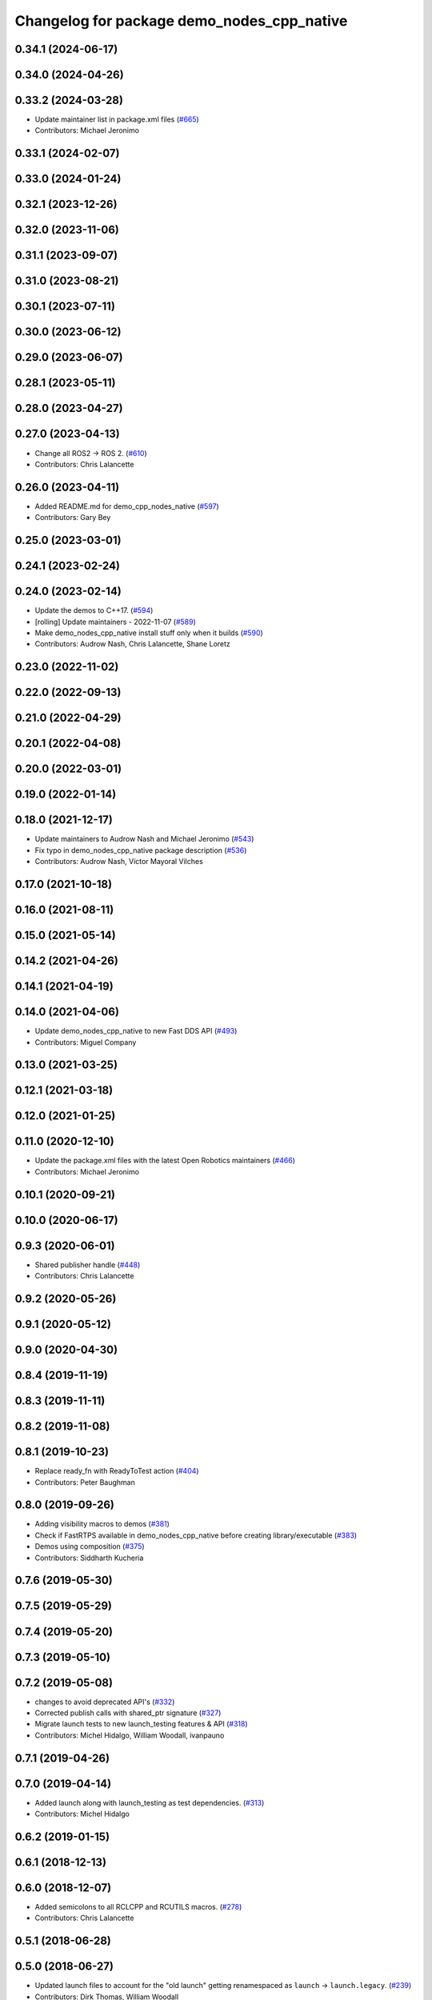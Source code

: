 ^^^^^^^^^^^^^^^^^^^^^^^^^^^^^^^^^^^^^^^^^^^
Changelog for package demo_nodes_cpp_native
^^^^^^^^^^^^^^^^^^^^^^^^^^^^^^^^^^^^^^^^^^^

0.34.1 (2024-06-17)
-------------------

0.34.0 (2024-04-26)
-------------------

0.33.2 (2024-03-28)
-------------------
* Update maintainer list in package.xml files (`#665 <https://github.com/ros2/demos/issues/665>`_)
* Contributors: Michael Jeronimo

0.33.1 (2024-02-07)
-------------------

0.33.0 (2024-01-24)
-------------------

0.32.1 (2023-12-26)
-------------------

0.32.0 (2023-11-06)
-------------------

0.31.1 (2023-09-07)
-------------------

0.31.0 (2023-08-21)
-------------------

0.30.1 (2023-07-11)
-------------------

0.30.0 (2023-06-12)
-------------------

0.29.0 (2023-06-07)
-------------------

0.28.1 (2023-05-11)
-------------------

0.28.0 (2023-04-27)
-------------------

0.27.0 (2023-04-13)
-------------------
* Change all ROS2 -> ROS 2. (`#610 <https://github.com/ros2/demos/issues/610>`_)
* Contributors: Chris Lalancette

0.26.0 (2023-04-11)
-------------------
* Added README.md for demo_cpp_nodes_native (`#597 <https://github.com/ros2/demos/issues/597>`_)
* Contributors: Gary Bey

0.25.0 (2023-03-01)
-------------------

0.24.1 (2023-02-24)
-------------------

0.24.0 (2023-02-14)
-------------------
* Update the demos to C++17. (`#594 <https://github.com/ros2/demos/issues/594>`_)
* [rolling] Update maintainers - 2022-11-07 (`#589 <https://github.com/ros2/demos/issues/589>`_)
* Make demo_nodes_cpp_native install stuff only when it builds (`#590 <https://github.com/ros2/demos/issues/590>`_)
* Contributors: Audrow Nash, Chris Lalancette, Shane Loretz

0.23.0 (2022-11-02)
-------------------

0.22.0 (2022-09-13)
-------------------

0.21.0 (2022-04-29)
-------------------

0.20.1 (2022-04-08)
-------------------

0.20.0 (2022-03-01)
-------------------

0.19.0 (2022-01-14)
-------------------

0.18.0 (2021-12-17)
-------------------
* Update maintainers to Audrow Nash and Michael Jeronimo (`#543 <https://github.com/ros2/demos/issues/543>`_)
* Fix typo in demo_nodes_cpp_native package description (`#536 <https://github.com/ros2/demos/issues/536>`_)
* Contributors: Audrow Nash, Víctor Mayoral Vilches

0.17.0 (2021-10-18)
-------------------

0.16.0 (2021-08-11)
-------------------

0.15.0 (2021-05-14)
-------------------

0.14.2 (2021-04-26)
-------------------

0.14.1 (2021-04-19)
-------------------

0.14.0 (2021-04-06)
-------------------
* Update demo_nodes_cpp_native to new Fast DDS API (`#493 <https://github.com/ros2/demos/issues/493>`_)
* Contributors: Miguel Company

0.13.0 (2021-03-25)
-------------------

0.12.1 (2021-03-18)
-------------------

0.12.0 (2021-01-25)
-------------------

0.11.0 (2020-12-10)
-------------------
* Update the package.xml files with the latest Open Robotics maintainers (`#466 <https://github.com/ros2/demos/issues/466>`_)
* Contributors: Michael Jeronimo

0.10.1 (2020-09-21)
-------------------

0.10.0 (2020-06-17)
-------------------

0.9.3 (2020-06-01)
------------------
* Shared publisher handle (`#448 <https://github.com/ros2/demos/issues/448>`_)
* Contributors: Chris Lalancette

0.9.2 (2020-05-26)
------------------

0.9.1 (2020-05-12)
------------------

0.9.0 (2020-04-30)
------------------

0.8.4 (2019-11-19)
------------------

0.8.3 (2019-11-11)
------------------

0.8.2 (2019-11-08)
------------------

0.8.1 (2019-10-23)
------------------
* Replace ready_fn with ReadyToTest action (`#404 <https://github.com/ros2/demos/issues/404>`_)
* Contributors: Peter Baughman

0.8.0 (2019-09-26)
------------------
* Adding visibility macros to demos (`#381 <https://github.com/ros2/demos/issues/381>`_)
* Check if FastRTPS available in demo_nodes_cpp_native before creating library/executable (`#383 <https://github.com/ros2/demos/issues/383>`_)
* Demos using composition (`#375 <https://github.com/ros2/demos/issues/375>`_)
* Contributors: Siddharth Kucheria

0.7.6 (2019-05-30)
------------------

0.7.5 (2019-05-29)
------------------

0.7.4 (2019-05-20)
------------------

0.7.3 (2019-05-10)
------------------

0.7.2 (2019-05-08)
------------------
* changes to avoid deprecated API's (`#332 <https://github.com/ros2/demos/issues/332>`_)
* Corrected publish calls with shared_ptr signature (`#327 <https://github.com/ros2/demos/issues/327>`_)
* Migrate launch tests to new launch_testing features & API (`#318 <https://github.com/ros2/demos/issues/318>`_)
* Contributors: Michel Hidalgo, William Woodall, ivanpauno

0.7.1 (2019-04-26)
------------------

0.7.0 (2019-04-14)
------------------
* Added launch along with launch_testing as test dependencies. (`#313 <https://github.com/ros2/demos/issues/313>`_)
* Contributors: Michel Hidalgo

0.6.2 (2019-01-15)
------------------

0.6.1 (2018-12-13)
------------------

0.6.0 (2018-12-07)
------------------
* Added semicolons to all RCLCPP and RCUTILS macros. (`#278 <https://github.com/ros2/demos/issues/278>`_)
* Contributors: Chris Lalancette

0.5.1 (2018-06-28)
------------------

0.5.0 (2018-06-27)
------------------
* Updated launch files to account for the "old launch" getting renamespaced as ``launch`` -> ``launch.legacy``. (`#239 <https://github.com/ros2/demos/issues/239>`_)
* Contributors: Dirk Thomas, William Woodall

